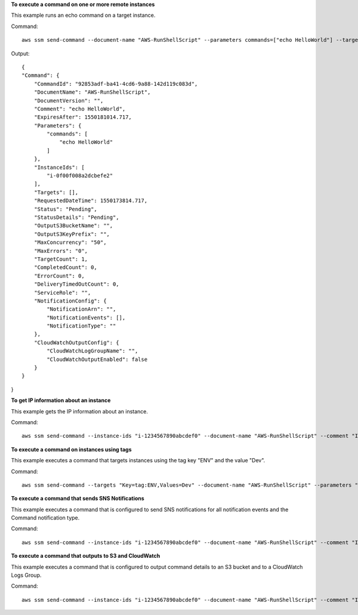 **To execute a command on one or more remote instances**

This example runs an echo command on a target instance.

Command::

  aws ssm send-command --document-name "AWS-RunShellScript" --parameters commands=["echo HelloWorld"] --targets "Key=instanceids,Values=i-1234567890abcdef0" --comment "echo HelloWorld"
  
Output::

  {
  "Command": {
      "CommandId": "92853adf-ba41-4cd6-9a88-142d119c083d",
      "DocumentName": "AWS-RunShellScript",
      "DocumentVersion": "",
      "Comment": "echo HelloWorld",
      "ExpiresAfter": 1550181014.717,
      "Parameters": {
          "commands": [
              "echo HelloWorld"
          ]
      },
      "InstanceIds": [
          "i-0f00f008a2dcbefe2"
      ],
      "Targets": [],
      "RequestedDateTime": 1550173814.717,
      "Status": "Pending",
      "StatusDetails": "Pending",
      "OutputS3BucketName": "",
      "OutputS3KeyPrefix": "",
      "MaxConcurrency": "50",
      "MaxErrors": "0",
      "TargetCount": 1,
      "CompletedCount": 0,
      "ErrorCount": 0,
      "DeliveryTimedOutCount": 0,
      "ServiceRole": "",
      "NotificationConfig": {
          "NotificationArn": "",
          "NotificationEvents": [],
          "NotificationType": ""
      },
      "CloudWatchOutputConfig": {
          "CloudWatchLogGroupName": "",
          "CloudWatchOutputEnabled": false
      }
  }
}

**To get IP information about an instance**

This example gets the IP information about an instance.

Command::

  aws ssm send-command --instance-ids "i-1234567890abcdef0" --document-name "AWS-RunShellScript" --comment "IP config" --parameters "commands=ifconfig"

**To execute a command on instances using tags**

This example executes a command that targets instances using the tag key "ENV" and the value "Dev".

Command::

  aws ssm send-command --targets "Key=tag:ENV,Values=Dev" --document-name "AWS-RunShellScript" --parameters "commands=ifconfig"

**To execute a command that sends SNS Notifications**

This example executes a command that is configured to send SNS notifications for all notification events and the Command notification type.

Command::

  aws ssm send-command --instance-ids "i-1234567890abcdef0" --document-name "AWS-RunShellScript" --comment "IP config" --parameters "commands=ifconfig" --service-role-arn "arn:aws:iam::123456789012:role/SNS_Role" --notification-config "NotificationArn=arn:aws:sns:us-east-1:123456789012:SNSTopicName,NotificationEvents=All,NotificationType=Command"

**To execute a command that outputs to S3 and CloudWatch**

This example executes a command that is configured to output command details to an S3 bucket and to a CloudWatch Logs Group.

Command::

  aws ssm send-command --instance-ids "i-1234567890abcdef0" --document-name "AWS-RunShellScript" --comment "IP config" --parameters "commands=ifconfig" --output-s3-bucket-name "s3-bucket-name" --output-s3-key-prefix "runcommand" --cloud-watch-output-config "CloudWatchOutputEnabled=true,CloudWatchLogGroupName=CWLGroupName"
